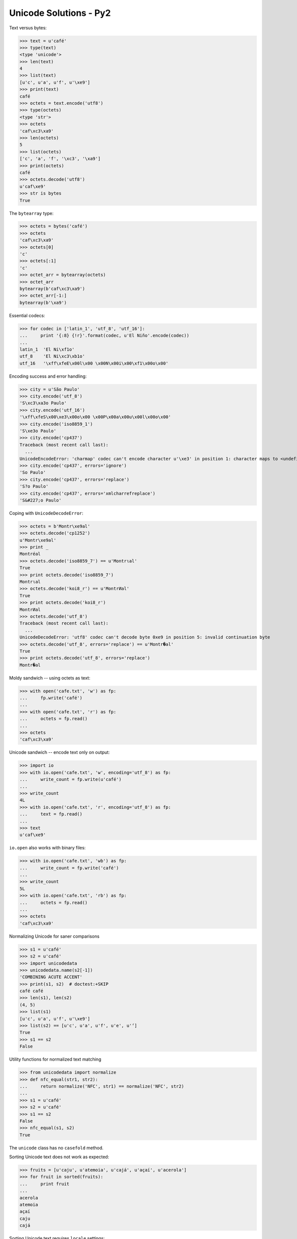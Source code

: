 
Unicode Solutions - Py2
=======================


Text versus bytes:

>>> text = u'café'
>>> type(text)
<type 'unicode'>
>>> len(text)
4
>>> list(text)
[u'c', u'a', u'f', u'\xe9']
>>> print(text)
café
>>> octets = text.encode('utf8')
>>> type(octets)
<type 'str'>
>>> octets
'caf\xc3\xa9'
>>> len(octets)
5
>>> list(octets)
['c', 'a', 'f', '\xc3', '\xa9']
>>> print(octets)
café
>>> octets.decode('utf8')
u'caf\xe9'
>>> str is bytes
True


The ``bytearray`` type:

>>> octets = bytes('café')
>>> octets
'caf\xc3\xa9'
>>> octets[0]
'c'
>>> octets[:1]
'c'
>>> octet_arr = bytearray(octets)
>>> octet_arr
bytearray(b'caf\xc3\xa9')
>>> octet_arr[-1:]
bytearray(b'\xa9')


Essential codecs:

>>> for codec in ['latin_1', 'utf_8', 'utf_16']:
...     print '{:8} {!r}'.format(codec, u'El Niño'.encode(codec))
...
latin_1  'El Ni\xf1o'
utf_8    'El Ni\xc3\xb1o'
utf_16   '\xff\xfeE\x00l\x00 \x00N\x00i\x00\xf1\x00o\x00'


Encoding success and error handling:

>>> city = u'São Paulo'
>>> city.encode('utf_8')
'S\xc3\xa3o Paulo'
>>> city.encode('utf_16')
'\xff\xfeS\x00\xe3\x00o\x00 \x00P\x00a\x00u\x00l\x00o\x00'
>>> city.encode('iso8859_1')
'S\xe3o Paulo'
>>> city.encode('cp437')
Traceback (most recent call last):
  ...
UnicodeEncodeError: 'charmap' codec can't encode character u'\xe3' in position 1: character maps to <undefined>
>>> city.encode('cp437', errors='ignore')
'So Paulo'
>>> city.encode('cp437', errors='replace')
'S?o Paulo'
>>> city.encode('cp437', errors='xmlcharrefreplace')
'S&#227;o Paulo'


Coping with ``UnicodeDecodeError``:

>>> octets = b'Montr\xe9al'
>>> octets.decode('cp1252')
u'Montr\xe9al'
>>> print _
Montréal
>>> octets.decode('iso8859_7') == u'Montrιal'
True
>>> print octets.decode('iso8859_7')
Montrιal
>>> octets.decode('koi8_r') == u'MontrИal'
True
>>> print octets.decode('koi8_r')
MontrИal
>>> octets.decode('utf_8')
Traceback (most recent call last):
  ...
UnicodeDecodeError: 'utf8' codec can't decode byte 0xe9 in position 5: invalid continuation byte
>>> octets.decode('utf_8', errors='replace') == u'Montr�al'
True
>>> print octets.decode('utf_8', errors='replace')
Montr�al


Moldy sandwich -- using octets as text:

>>> with open('cafe.txt', 'w') as fp:
...     fp.write('café')
...
>>> with open('cafe.txt', 'r') as fp:
...     octets = fp.read()
...
>>> octets
'caf\xc3\xa9'


Unicode sandwich -- encode text only on output:

>>> import io
>>> with io.open('cafe.txt', 'w', encoding='utf_8') as fp:
...     write_count = fp.write(u'café')
...
>>> write_count
4L
>>> with io.open('cafe.txt', 'r', encoding='utf_8') as fp:
...     text = fp.read()
...
>>> text
u'caf\xe9'


``io.open`` also works with binary files:

>>> with io.open('cafe.txt', 'wb') as fp:
...     write_count = fp.write('café')
...
>>> write_count
5L
>>> with io.open('cafe.txt', 'rb') as fp:
...     octets = fp.read()
...
>>> octets
'caf\xc3\xa9'


Normalizing Unicode for saner comparisons

>>> s1 = u'café'
>>> s2 = u'café'
>>> import unicodedata
>>> unicodedata.name(s2[-1])
'COMBINING ACUTE ACCENT'
>>> print(s1, s2)  # doctest:+SKIP
café café
>>> len(s1), len(s2)
(4, 5)
>>> list(s1)
[u'c', u'a', u'f', u'\xe9']
>>> list(s2) == [u'c', u'a', u'f', u'e', u'́']
True
>>> s1 == s2
False


Utility functions for normalized text matching

>>> from unicodedata import normalize
>>> def nfc_equal(str1, str2):
...     return normalize('NFC', str1) == normalize('NFC', str2)
...
>>> s1 = u'café'
>>> s2 = u'café'
>>> s1 == s2
False
>>> nfc_equal(s1, s2)
True


The ``unicode`` class has no ``casefold`` method.


Sorting Unicode text does not work as expected:

>>> fruits = [u'caju', u'atemoia', u'cajá', u'açaí', u'acerola']
>>> for fruit in sorted(fruits):
...     print fruit
...
acerola
atemoia
açaí
caju
cajá


Sorting Unicode text requires ``locale`` settings:

>>> import locale
>>> locale.setlocale(locale.LC_COLLATE, 'pt_BR.UTF-8')
'pt_BR.UTF-8'
>>> fruits = [u'caju', u'atemoia', u'cajá', u'açaí', u'acerola']
>>> sorted_fruits = sorted(fruits, key=locale.strxfrm)
>>> for fruit in sorted_fruits:  # doctest:+SKIP
...     print fruit
...
açaí
acerola
atemoia
cajá
caju


Locale-independent sorting with UCA, the Unicode Collation Algorithm:

>>> import pyuca
>>> coll = pyuca.Collator()
>>> fruits = [u'caju', u'atemoia', u'cajá', u'açaí', u'acerola']
>>> sorted_fruits = sorted(fruits, key=coll.sort_key)  # doctest:+SKIP
>>> for fruit in sorted_fruits:  # doctest:+SKIP
...     print fruit
...
açaí
acerola
atemoia
cajá
caju



